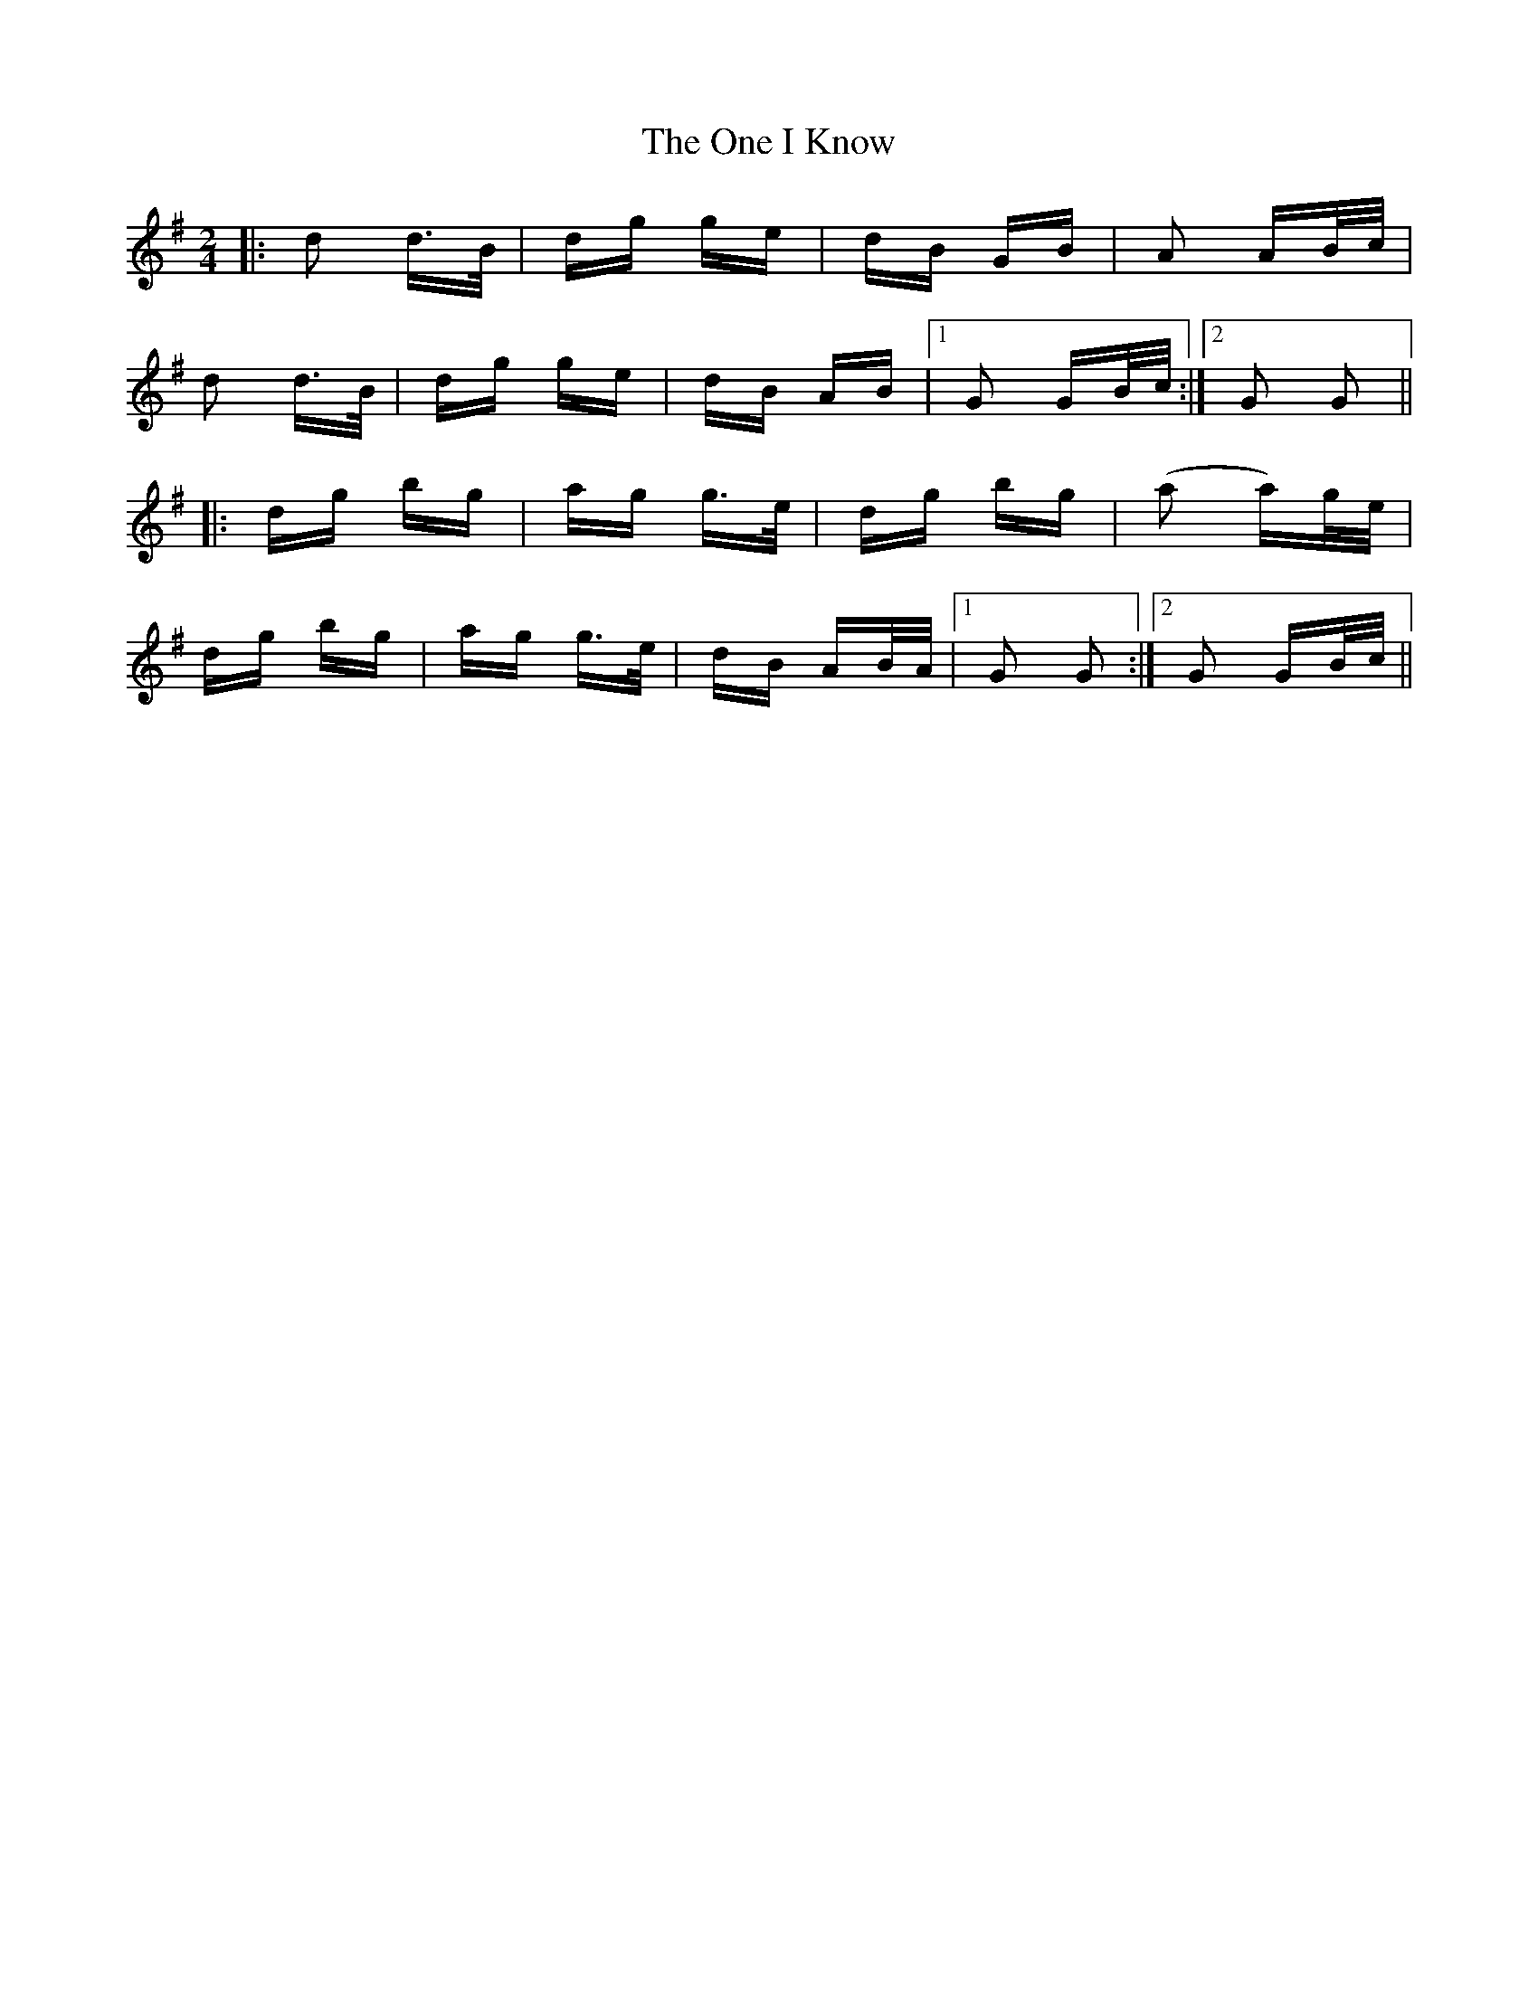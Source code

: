 X: 30596
T: One I Know, The
R: polka
M: 2/4
K: Gmajor
|:d2 d>B|dg ge|dB GB|A2 AB/c/|
d2 d>B|dg ge|dB AB|1 G2 GB/c/:|2 G2 G2||
|:dg bg|ag g>e|dg bg|(a2 a)g/e/|
dg bg|ag g>e|dB AB/A/|1 G2 G2:|2 G2 GB/c/||

